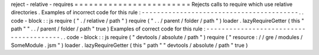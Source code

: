 reject
-
relative
-
requires
=
=
=
=
=
=
=
=
=
=
=
=
=
=
=
=
=
=
=
=
=
=
=
=
Rejects
calls
to
require
which
use
relative
directories
.
Examples
of
incorrect
code
for
this
rule
:
-
-
-
-
-
-
-
-
-
-
-
-
-
-
-
-
-
-
-
-
-
-
-
-
-
-
-
-
-
-
-
-
-
-
-
-
-
-
-
-
-
.
.
code
-
block
:
:
js
require
(
"
.
/
relative
/
path
"
)
require
(
"
.
.
/
parent
/
folder
/
path
"
)
loader
.
lazyRequireGetter
(
this
"
path
"
"
.
.
/
parent
/
folder
/
path
"
true
)
Examples
of
correct
code
for
this
rule
:
-
-
-
-
-
-
-
-
-
-
-
-
-
-
-
-
-
-
-
-
-
-
-
-
-
-
-
-
-
-
-
-
-
-
-
-
-
-
-
.
.
code
-
block
:
:
js
require
(
"
devtools
/
absolute
/
path
"
)
require
(
"
resource
:
/
/
gre
/
modules
/
SomeModule
.
jsm
"
)
loader
.
lazyRequireGetter
(
this
"
path
"
"
devtools
/
absolute
/
path
"
true
)
